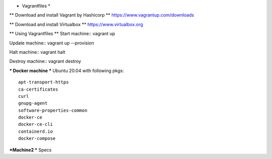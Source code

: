 * Vagrantfiles *

** Download and install Vagrant by Hashicorp **
https://www.vagrantup.com/downloads

** Download and install Virtualbox **
https://www.virtualbox.org

** Using Vagrantfiles **
Start machine::
vagrant up

Update machine::
vagrant up --provision

Halt machine::
vagrant halt

Destroy machine::
vagrant destroy

*** Docker machine ***
Ubuntu 20.04 with following pkgs::
    apt-transport-https
    ca-certificates
    curl
    gnupg-agent
    software-properties-common
    docker-ce 
    docker-ce-cli 
    containerd.io
    docker-compose

***Machine2 ***
Specs
